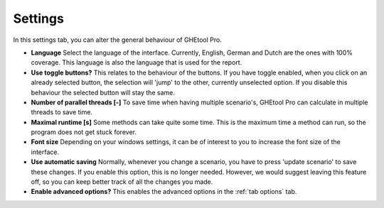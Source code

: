 .. _tab settings:

Settings
########
In this settings tab, you can alter the general behaviour of GHEtool Pro.

.. image:: Figures/settings.png
  :alt: Settings tab

* **Language** Select the language of the interface. Currently, English, German and Dutch are the ones with 100% coverage.
  This language is also the language that is used for the report.

* **Use toggle buttons?** This relates to the behaviour of the buttons. If you have toggle enabled, when you click on an
  already selected button, the selection will 'jump' to the other, currently unselected option. If you disable this behaviour
  the selected button will stay the same.

* **Number of parallel threads [-]** To save time when having multiple scenario's, GHEtool Pro can calculate in multiple
  threads to save time.

* **Maximal runtime [s]** Some methods can take quite some time. This is the maximum time a method can run, so the program
  does not get stuck forever.

* **Font size** Depending on your windows settings, it can be of interest to you to increase the font size of the interface.

* **Use automatic saving** Normally, whenever you change a scenario, you have to press 'update scenario' to save these changes.
  If you enable this option, this is no longer needed. However, we would suggest leaving this feature off, so you can keep better
  track of all the changes you made.

* **Enable advanced options?** This enables the advanced options in the :ref:`tab options` tab.
